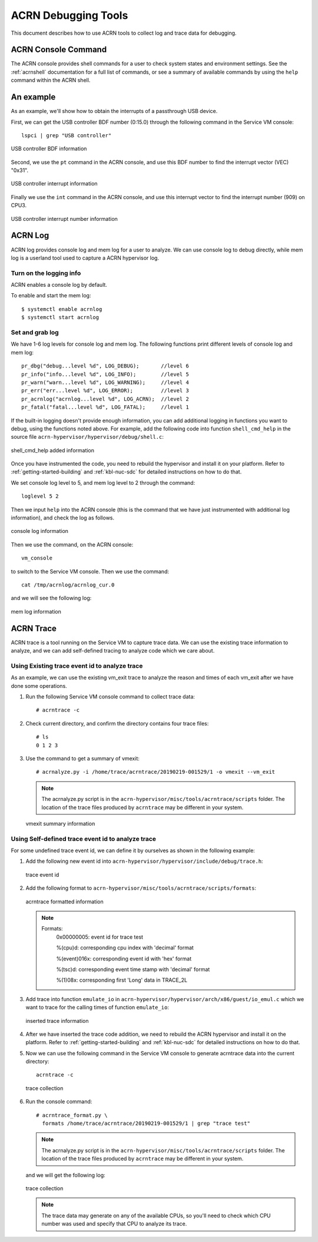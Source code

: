 .. _acrn-debug:

ACRN Debugging Tools
####################

This document describes how to use ACRN tools to collect log
and trace data for debugging.

ACRN Console Command
********************

The ACRN console provides shell commands for a user to check system states
and environment settings. See the :ref:`acrnshell` documentation for a
full list of commands, or see a summary of available commands by using
the ``help`` command within the ACRN shell.


An example
**********

As an example, we'll show how to obtain the interrupts of a passthrough USB device.

First, we can get the USB controller BDF number (0:15.0) through the
following command in the Service VM console::

   lspci | grep "USB controller"


.. figure:: images/debug_image19.png
   :align: center

   USB controller BDF information

Second, we use the ``pt`` command in the ACRN console, and use this BDF number
to find the interrupt vector (VEC) "0x31".

.. figure:: images/debug_image20.png
   :align: center

   USB controller interrupt information

Finally we use the ``int`` command in the ACRN console, and use this
interrupt vector to find the interrupt number (909) on CPU3.

.. figure:: images/debug_image21.png
   :align: center

   USB controller interrupt number information

ACRN Log
********

ACRN log provides console log and mem log for a user to analyze.
We can use console log to debug directly, while mem log is a userland tool
used to capture a ACRN hypervisor log.

Turn on the logging info
========================

ACRN enables a console log by default.

To enable and start the mem log::

   $ systemctl enable acrnlog
   $ systemctl start acrnlog


Set and grab log
================

We have 1-6 log levels for console log and mem log. The following
functions print different levels of console log and mem log::

      pr_dbg("debug...level %d", LOG_DEBUG);       //level 6
      pr_info("info...level %d", LOG_INFO);        //level 5
      pr_warn("warn...level %d", LOG_WARNING);     //level 4
      pr_err("err...level %d", LOG_ERROR);         //level 3
      pr_acrnlog("acrnlog...level %d", LOG_ACRN);  //level 2
      pr_fatal("fatal...level %d", LOG_FATAL);     //level 1

If the built-in logging doesn't provide enough information, you can add
additional logging in functions you want to debug, using the functions
noted above.  For example, add the following code into function
``shell_cmd_help`` in the source file
``acrn-hypervisor/hypervisor/debug/shell.c``:

.. figure:: images/debug_image22.png
   :align: center

   shell_cmd_help added information

Once you have instrumented the code, you need to rebuild the hypervisor and
install it on your platform. Refer to :ref:`getting-started-building` and
:ref:`kbl-nuc-sdc` for detailed instructions on how to do that.

We set console log level to 5, and mem log level to 2 through the
command::

   loglevel 5 2

Then we input ``help`` into the ACRN console (this is the command that we have
just instrumented with additional log information), and check the log as follows.

.. figure:: images/debug_image23.png
   :align: center

   console log information

Then we use the command, on the ACRN console::

   vm_console

to switch to the Service VM console. Then we use the command::

   cat /tmp/acrnlog/acrnlog_cur.0

and we will see the following log:

.. figure:: images/debug_image24.png
   :align: center

   mem log information


ACRN Trace
**********

ACRN trace is a tool running on the Service VM to capture trace
data. We can use the existing trace information to analyze, and we can
add self-defined tracing to analyze code which we care about.

Using Existing trace event id to analyze trace
==============================================

As an example, we can use the existing vm_exit trace to analyze the
reason and times of each vm_exit after we have done some operations.

1. Run the following Service VM console command to collect
   trace data::

      # acrntrace -c

2. Check current directory, and confirm the directory contains four
   trace files::

      # ls
      0 1 2 3

3. Use the command to get a summary of vmexit::

      # acrnalyze.py -i /home/trace/acrntrace/20190219-001529/1 -o vmexit --vm_exit

   .. note:: The acrnalyze.py script is in the
      ``acrn-hypervisor/misc/tools/acrntrace/scripts`` folder.  The location
      of the trace files produced by ``acrntrace`` may be different in your system.

   .. figure:: images/debug_image28.png
      :align: center

      vmexit summary information

Using Self-defined trace event id to analyze trace
==================================================

For some undefined trace event id, we can define it by ourselves as
shown in the following example:

1. Add the following new event id into
   ``acrn-hypervisor/hypervisor/include/debug/trace.h``:

   .. figure:: images/debug_image25.png
      :align: center

      trace event id

2. Add the following format to
   ``acrn-hypervisor/misc/tools/acrntrace/scripts/formats``:

   .. figure:: images/debug_image1.png
      :align: center

      acrntrace formatted information

   .. note::

      Formats:
        0x00000005: event id for trace test

        %(cpu)d: corresponding cpu index with 'decimal' format

        %(event)016x: corresponding event id with 'hex' format

        %(tsc)d: corresponding event time stamp with 'decimal' format

        %(1)08x: corresponding first 'Long' data in TRACE_2L

3. Add trace into function ``emulate_io`` in
   ``acrn-hypervisor/hypervisor/arch/x86/guest/io_emul.c`` which we want to
   trace for the calling times of function ``emulate_io``:

   .. figure:: images/debug_image2.png
      :align: center

      inserted trace information

4. After we have inserted the trace code addition, we need to rebuild
   the ACRN hypervisor and install it on the platform. Refer to
   :ref:`getting-started-building` and :ref:`kbl-nuc-sdc` for
   detailed instructions on how to do that.

5. Now we can use the following command in the Service VM console
   to generate acrntrace data into the current directory::

      acrntrace -c

   .. figure:: images/debug_image3.png
      :align: center

      trace collection

6. Run the console command::

      # acrntrace_format.py \
        formats /home/trace/acrntrace/20190219-001529/1 | grep "trace test"

   .. note:: The acrnalyze.py script is in the
      ``acrn-hypervisor/misc/tools/acrntrace/scripts`` folder.  The location
      of the trace files produced by ``acrntrace`` may be different in your system.

   and we will get the following log:

   .. figure:: images/debug_image4.png
      :align: center

      trace collection

   .. note::
      The trace data may generate on any of the available CPUs, so
      you'll need to check which CPU number was used and specify that
      CPU to analyze its trace.
